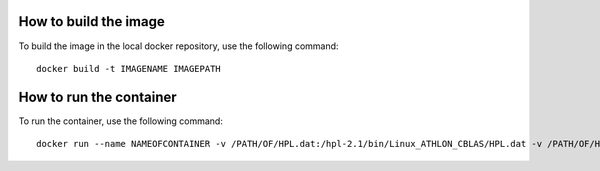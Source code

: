 How to build the image
------------------------
To build the image in the local docker repository, use the following command::

    docker build -t IMAGENAME IMAGEPATH


How to run the container
-------------------------
To run the container, use the following command::

    docker run --name NAMEOFCONTAINER -v /PATH/OF/HPL.dat:/hpl-2.1/bin/Linux_ATHLON_CBLAS/HPL.dat -v /PATH/OF/HPL.out:/hpl-2.1/bin/Linux_ATHLON_CBLAS/HPL.out IMAGENAME
